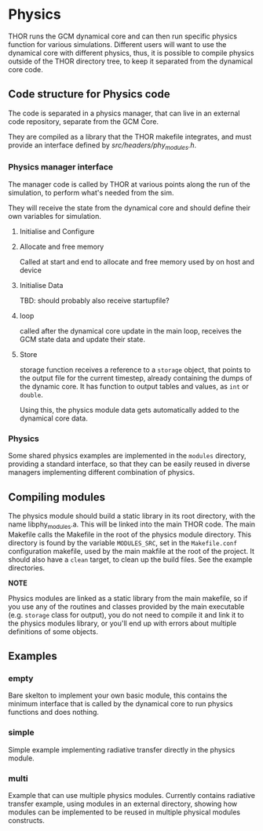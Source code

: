 
* Physics
THOR runs the GCM dynamical core and can then run specific physics function for various simulations. Different users will want to use the dynamical core with different physics, thus, it is possible to compile physics outside of the THOR directory tree, to keep it separated from the dynamical core code. 


** Code structure for Physics code
   The code is separated in a physics manager, that can live in an external code repository, separate from the GCM Core.
   
   They are compiled as a library that the THOR makefile integrates, and must provide an interface defined by [[src/headers/phy_modules.h][src/headers/phy_modules.h]].


*** Physics manager interface 
    The manager code is called by THOR at various points along the run of the simulation, to perform what's needed from the sim.

    They will receive the state from the dynamical core and should define their own variables for simulation.

**** Initialise and Configure

**** Allocate and free memory
     Called at start and end to allocate and free memory used by on host and device

**** Initialise Data
     TBD: should probably also receive startupfile?
**** loop
     called after the dynamical core update in the main loop, receives the GCM state data and update their state. 

**** Store
     storage function receives a reference to a ~storage~ object, that points to the output file for the current timestep, already containing the dumps of the dynamic core. It has function to output tables and values, as ~int~ or ~double~.
     
     Using this, the physics module data gets automatically added to the dynamical core data.




*** Physics 
    Some shared physics examples are implemented in the ~modules~ directory, providing a standard interface, so that they can be easily reused in diverse managers implementing different combination of physics. 

** Compiling modules
   The physics module should build a static library in its root directory, with the name libphy_modules.a. This will be linked into the main THOR code. 
   The main Makefile calls the Makefile in the root of the physics module directory. This directory is found by the variable ~MODULES_SRC~, set in the ~Makefile.conf~ configuration makefile, used by the main makfile at the root of the project.
   It should also have a ~clean~ target, to clean up the build files. See the example directories.

 *NOTE*

   Physics modules are linked as a static library from the main makefile, so if you use any of the routines and classes provided by the main executable (e.g. ~storage~ class for output), you do not need to compile it and link it to the physics modules library, or you'll end up with errors about multiple definitions of some objects.
   
** Examples

*** empty
    Bare skelton to implement your own basic module, this contains the minimum interface that is called by the dynamical core to run physics functions and does nothing.
*** simple
    Simple example implementing radiative transfer directly in the physics module.
*** multi
    Example that can use multiple physics modules. Currently contains radiative transfer example, using modules in an external directory, showing how modules can be implemented to be reused in multiple physical modules constructs.
